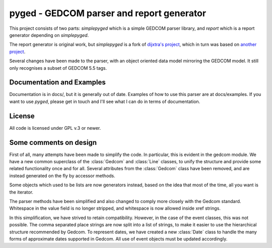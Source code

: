 pyged - GEDCOM parser and report generator
==========================================

This project consists of two parts:
`simplepyged` which is a simple GEDCOM parser library,
and `report` which is a report generator depending on 
`simplepyged`.

The report generator is original work, but `simplepyged` 
is a fork of
`dijxtra's project <https://github.com/dijxtra/simplepyged>`_,
which in turn was based on 
`another project <http://ilab.cs.byu.edu/cs460/2006w/assignments/program1.html>`_.

Several changes have been made to the parser, with an object
oriented data model mirroring the GEDCOM model.
It still only recognises a subset of GEDCOM 5.5 tags.

Documentation and Examples
--------------------------

Documentation is in docs/, but it is generally out of date.
Examples of how to use this parser are at docs/examples.
If you want to use `pyged`, please get in touch and I'll see
what I can do in terms of documentation.

License
--------

All code is licensed under GPL v.3 or newer.


Some comments on design
-----------------------

First of all, many attempts have been made to simplify the
code.
In particular, this is evident in the gedcom module.
We have a new common superclass of the
:class:`Gedcom` and :class:`Line` classes, to unify the structure
and provide some related functionality once and for all.
Several attributes from the :class:`Gedcom` class have been 
removed, and are instead generated on the fly by accessor methods.

Some objects which used to be lists are now generators instead,
based on the idea that most of the time, all you want is the
iterator.

The parser methods have been simplified and also changed to comply
more closely with the Gedcom standard.  Whitespace in the value field 
is no longer stripped, and whitespace is now allowed inside xref strings.

In this simplification, we have strived to retain compatibility.
However, in the case of the event classes, this was not possible.
The comma separated place strings are now split into a list of 
strings, to make it easier to use the hierarchical structure
recommended by Gedcom.  To represent dates, we have created a
new :class:`Date` class to handle the many forms of approximate
dates supported in Gedcom.  All use of event objects must be
updated accordingly.

